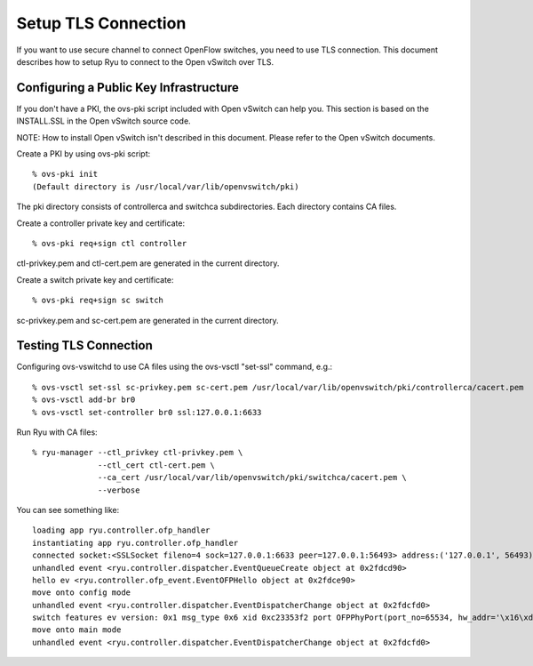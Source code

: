 ********************
Setup TLS Connection
********************

If you want to use secure channel to connect OpenFlow switches, you
need to use TLS connection. This document describes how to setup Ryu
to connect to the Open vSwitch over TLS.


Configuring a Public Key Infrastructure
========================================

If you don't have a PKI, the ovs-pki script included with Open vSwitch
can help you. This section is based on the INSTALL.SSL in the Open
vSwitch source code.

NOTE: How to install Open vSwitch isn't described in this
document. Please refer to the Open vSwitch documents.


Create a PKI by using ovs-pki script::

    % ovs-pki init
    (Default directory is /usr/local/var/lib/openvswitch/pki)

The pki directory consists of controllerca and switchca
subdirectories. Each directory contains CA files.


Create a controller private key and certificate::

    % ovs-pki req+sign ctl controller

ctl-privkey.pem and ctl-cert.pem are generated in the current
directory.


Create a switch private key and certificate::

    % ovs-pki req+sign sc switch

sc-privkey.pem and sc-cert.pem are generated in the current directory.


Testing TLS Connection
======================

Configuring ovs-vswitchd to use CA files using the ovs-vsctl "set-ssl"
command, e.g.::

    % ovs-vsctl set-ssl sc-privkey.pem sc-cert.pem /usr/local/var/lib/openvswitch/pki/controllerca/cacert.pem
    % ovs-vsctl add-br br0
    % ovs-vsctl set-controller br0 ssl:127.0.0.1:6633


Run Ryu with CA files::

    % ryu-manager --ctl_privkey ctl-privkey.pem \
                  --ctl_cert ctl-cert.pem \
                  --ca_cert /usr/local/var/lib/openvswitch/pki/switchca/cacert.pem \
                  --verbose

You can see something like::

    loading app ryu.controller.ofp_handler
    instantiating app ryu.controller.ofp_handler
    connected socket:<SSLSocket fileno=4 sock=127.0.0.1:6633 peer=127.0.0.1:56493> address:('127.0.0.1', 56493)
    unhandled event <ryu.controller.dispatcher.EventQueueCreate object at 0x2fdcd90>
    hello ev <ryu.controller.ofp_event.EventOFPHello object at 0x2fdce90>
    move onto config mode
    unhandled event <ryu.controller.dispatcher.EventDispatcherChange object at 0x2fdcfd0>
    switch features ev version: 0x1 msg_type 0x6 xid 0xc23353f2 port OFPPhyPort(port_no=65534, hw_addr='\x16\xd8u\xe7[C', name='br0\x00\x00\x00\x00\x00\x00\x00\x00\x00\x00\x00\x00\x00', config=1, state=1, curr=0, advertised=0, supported=0, peer=0)
    move onto main mode
    unhandled event <ryu.controller.dispatcher.EventDispatcherChange object at 0x2fdcfd0>

